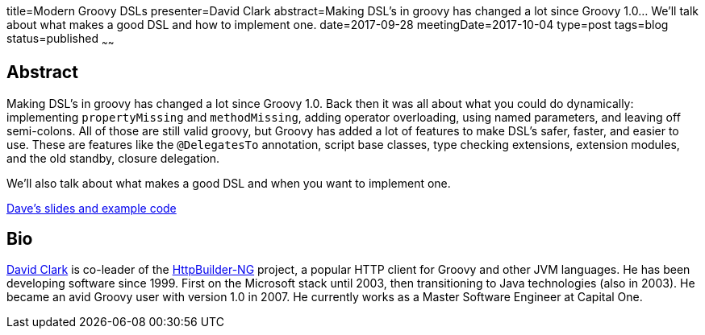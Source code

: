 title=Modern Groovy DSLs
presenter=David Clark
abstract=Making DSL's in groovy has changed a lot since Groovy 1.0... We'll talk about what makes a good DSL and how to implement one.
date=2017-09-28
meetingDate=2017-10-04
type=post
tags=blog
status=published
~~~~~~

== Abstract

Making DSL's in groovy has changed a lot since Groovy 1.0. Back then it was all about what you could do dynamically:
implementing `propertyMissing` and `methodMissing`, adding operator overloading, using named parameters, and leaving off
semi-colons. All of those are still valid groovy, but Groovy has added a lot of features to make DSL's safer, faster, and
easier to use. These are features like the `@DelegatesTo` annotation, script base classes, type checking extensions,
extension modules, and the old standby, closure delegation.

We'll also talk about what makes a good DSL and when you want to implement one.

https://github.com/dwclark/modern-dsls[Dave's slides and example code]

== Bio

https://github.com/dwclark[David Clark] is co-leader of the https://http-builder-ng.github.io/http-builder-ng/[HttpBuilder-NG]
project, a popular HTTP client for Groovy and other JVM languages. He has been developing software since 1999. First on the
Microsoft stack until 2003, then transitioning to Java technologies (also in 2003). He became an avid Groovy user with
version 1.0 in 2007. He currently works as a Master Software Engineer at Capital One.
